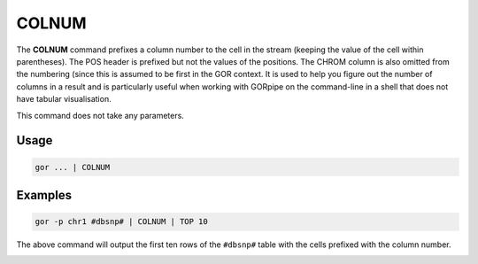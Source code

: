 .. raw:: html

   <span style="float:right; padding-top:10px; color:#BABABA;">Used in: gor/nor</span>

.. _COLNUM:

======
COLNUM
======
The **COLNUM** command prefixes a column number to the cell in the stream (keeping the value of the cell within parentheses). The POS header is prefixed but not the values of the positions. The CHROM column is also omitted from the numbering (since this is assumed to be first in the GOR context. It is used to help you figure out the number of columns in a result and is particularly useful when working with GORpipe on the command-line in a shell that does not have tabular visualisation.

This command does not take any parameters.

Usage
=====

.. code-block:: gor

	gor ... | COLNUM

Examples
========

.. code-block:: gor

   gor -p chr1 #dbsnp# | COLNUM | TOP 10

The above command will output the first ten rows of the ``#dbsnp#`` table with the cells prefixed with the column number.

.. image:: ../images/commands/COLNUM.png
